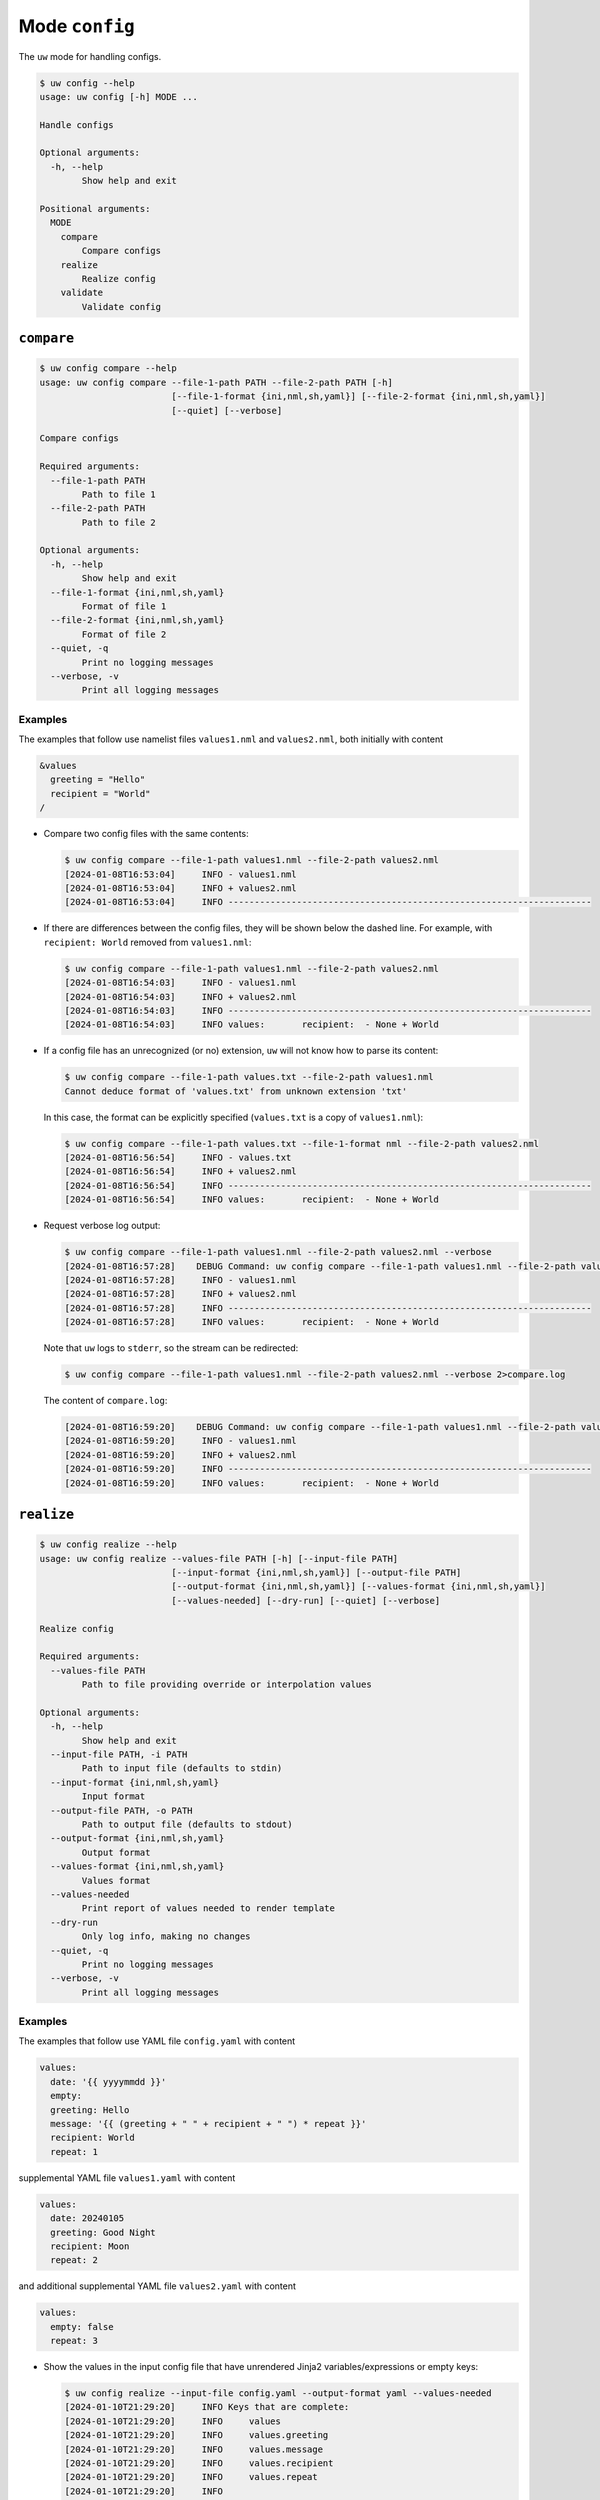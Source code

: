 Mode ``config``
===============

The ``uw`` mode for handling configs.

.. code-block:: text

  $ uw config --help
  usage: uw config [-h] MODE ...

  Handle configs

  Optional arguments:
    -h, --help
          Show help and exit

  Positional arguments:
    MODE
      compare
          Compare configs
      realize
          Realize config
      validate
          Validate config

.. _cli_config_compare_examples:

``compare``
-----------

.. code-block:: text

  $ uw config compare --help
  usage: uw config compare --file-1-path PATH --file-2-path PATH [-h]
                           [--file-1-format {ini,nml,sh,yaml}] [--file-2-format {ini,nml,sh,yaml}]
                           [--quiet] [--verbose]

  Compare configs

  Required arguments:
    --file-1-path PATH
          Path to file 1
    --file-2-path PATH
          Path to file 2

  Optional arguments:
    -h, --help
          Show help and exit
    --file-1-format {ini,nml,sh,yaml}
          Format of file 1
    --file-2-format {ini,nml,sh,yaml}
          Format of file 2
    --quiet, -q
          Print no logging messages
    --verbose, -v
          Print all logging messages

Examples
^^^^^^^^

The examples that follow use namelist files ``values1.nml`` and ``values2.nml``, both initially with content

.. code-block:: fortran

  &values
    greeting = "Hello"
    recipient = "World"
  /

* Compare two config files with the same contents:

  .. code-block:: text

    $ uw config compare --file-1-path values1.nml --file-2-path values2.nml
    [2024-01-08T16:53:04]     INFO - values1.nml
    [2024-01-08T16:53:04]     INFO + values2.nml
    [2024-01-08T16:53:04]     INFO ---------------------------------------------------------------------

* If there are differences between the config files, they will be shown below the dashed line. For example, with ``recipient: World`` removed from ``values1.nml``:

  .. code-block:: text

    $ uw config compare --file-1-path values1.nml --file-2-path values2.nml
    [2024-01-08T16:54:03]     INFO - values1.nml
    [2024-01-08T16:54:03]     INFO + values2.nml
    [2024-01-08T16:54:03]     INFO ---------------------------------------------------------------------
    [2024-01-08T16:54:03]     INFO values:       recipient:  - None + World

* If a config file has an unrecognized (or no) extension, ``uw`` will not know how to parse its content:

  .. code-block:: text

    $ uw config compare --file-1-path values.txt --file-2-path values1.nml
    Cannot deduce format of 'values.txt' from unknown extension 'txt'

  In this case, the format can be explicitly specified (``values.txt`` is a copy of ``values1.nml``):

  .. code-block:: text

    $ uw config compare --file-1-path values.txt --file-1-format nml --file-2-path values2.nml
    [2024-01-08T16:56:54]     INFO - values.txt
    [2024-01-08T16:56:54]     INFO + values2.nml
    [2024-01-08T16:56:54]     INFO ---------------------------------------------------------------------
    [2024-01-08T16:56:54]     INFO values:       recipient:  - None + World

* Request verbose log output:

  .. code-block:: text

    $ uw config compare --file-1-path values1.nml --file-2-path values2.nml --verbose
    [2024-01-08T16:57:28]    DEBUG Command: uw config compare --file-1-path values1.nml --file-2-path values2.nml --verbose
    [2024-01-08T16:57:28]     INFO - values1.nml
    [2024-01-08T16:57:28]     INFO + values2.nml
    [2024-01-08T16:57:28]     INFO ---------------------------------------------------------------------
    [2024-01-08T16:57:28]     INFO values:       recipient:  - None + World

  Note that ``uw`` logs to ``stderr``, so the stream can be redirected:

  .. code-block:: text

    $ uw config compare --file-1-path values1.nml --file-2-path values2.nml --verbose 2>compare.log

  The content of ``compare.log``:

  .. code-block:: text

    [2024-01-08T16:59:20]    DEBUG Command: uw config compare --file-1-path values1.nml --file-2-path values2.nml --verbose
    [2024-01-08T16:59:20]     INFO - values1.nml
    [2024-01-08T16:59:20]     INFO + values2.nml
    [2024-01-08T16:59:20]     INFO ---------------------------------------------------------------------
    [2024-01-08T16:59:20]     INFO values:       recipient:  - None + World

.. _cli_config_realize_examples:

``realize``
-----------

.. code-block:: text

  $ uw config realize --help
  usage: uw config realize --values-file PATH [-h] [--input-file PATH]
                           [--input-format {ini,nml,sh,yaml}] [--output-file PATH]
                           [--output-format {ini,nml,sh,yaml}] [--values-format {ini,nml,sh,yaml}]
                           [--values-needed] [--dry-run] [--quiet] [--verbose]

  Realize config

  Required arguments:
    --values-file PATH
          Path to file providing override or interpolation values

  Optional arguments:
    -h, --help
          Show help and exit
    --input-file PATH, -i PATH
          Path to input file (defaults to stdin)
    --input-format {ini,nml,sh,yaml}
          Input format
    --output-file PATH, -o PATH
          Path to output file (defaults to stdout)
    --output-format {ini,nml,sh,yaml}
          Output format
    --values-format {ini,nml,sh,yaml}
          Values format
    --values-needed
          Print report of values needed to render template
    --dry-run
          Only log info, making no changes
    --quiet, -q
          Print no logging messages
    --verbose, -v
          Print all logging messages

Examples
^^^^^^^^

The examples that follow use YAML file ``config.yaml`` with content

.. code-block:: yaml

  values:
    date: '{{ yyyymmdd }}'
    empty:
    greeting: Hello
    message: '{{ (greeting + " " + recipient + " ") * repeat }}'
    recipient: World
    repeat: 1

supplemental YAML file ``values1.yaml`` with content

.. code-block:: yaml

  values:
    date: 20240105
    greeting: Good Night
    recipient: Moon
    repeat: 2

and additional supplemental YAML file ``values2.yaml`` with content

.. code-block:: yaml

  values:
    empty: false
    repeat: 3

* Show the values in the input config file that have unrendered Jinja2 variables/expressions or empty keys:

  .. code-block:: text

    $ uw config realize --input-file config.yaml --output-format yaml --values-needed
    [2024-01-10T21:29:20]     INFO Keys that are complete:
    [2024-01-10T21:29:20]     INFO     values
    [2024-01-10T21:29:20]     INFO     values.greeting
    [2024-01-10T21:29:20]     INFO     values.message
    [2024-01-10T21:29:20]     INFO     values.recipient
    [2024-01-10T21:29:20]     INFO     values.repeat
    [2024-01-10T21:29:20]     INFO 
    [2024-01-10T21:29:20]     INFO Keys with unrendered Jinja2 variables/expressions:
    [2024-01-10T21:29:20]     INFO     values.date: {{ yyyymmdd }}
    [2024-01-10T21:29:20]     INFO 
    [2024-01-10T21:29:20]     INFO Keys that are set to empty:
    [2024-01-10T21:29:20]     INFO     values.empty

* To realize the config to ``stdout``, a target output format must be explicitly specified:

  .. code-block:: text

    $ uw config realize --input-file config.yaml --output-format yaml
    values:
      date: '{{ yyyymmdd }}'
      empty: null
      greeting: Hello
      message: Hello World
      recipient: World
      repeat: 1

  Shell redirection via ``|``, ``>``, et al may also be used to stream output to a file, another process, etc.

* Values in the primary input file can be overridden via one or more supplemental files specified as positional arguments, each overriding the last; or by environment variables, which have the highest precedence.

  .. code-block:: text

    $ recipient=Sun uw config realize --input-file config.yaml --output-format yaml values1.yaml values2.yaml
    values:
      date: 20240105
      empty: false
      greeting: Good Night
      message: Good Night Sun Good Night Sun Good Night Sun
      recipient: Moon
      repeat: 3

* Realize the config to a file via command-line argument:

  .. code-block:: text

    $ uw config realize --input-file config.yaml --output-file realized.yaml values1.yaml

  The content of ``realized.yaml``:

  .. code-block:: yaml

    values:
      date: 20240105
      empty: null
      greeting: Good Night
      message: Good Night Moon Good Night Moon
      recipient: Moon
      repeat: 2

* With the ``--dry-run`` flag specified, nothing is written to ``stdout`` (or to a file if ``--output-file`` is specified), but a report of what would have been written is logged to ``stderr``:

  .. code-block:: text

    $ uw config realize --input-file config.yaml --output-file realized.yaml --dry-run values1.yaml
    [2024-01-10T21:38:32]     INFO values:
    [2024-01-10T21:38:32]     INFO   date: 20240105
    [2024-01-10T21:38:32]     INFO   empty: null
    [2024-01-10T21:38:32]     INFO   greeting: Good Night
    [2024-01-10T21:38:32]     INFO   message: Good Night Moon Good Night Moon
    [2024-01-10T21:38:32]     INFO   recipient: Moon
    [2024-01-10T21:38:32]     INFO   repeat: 2

* If an input file is read alone from ``stdin``, ``uw`` will not know how to parse its content:

  .. code-block:: text

    $ cat config.yaml | uw config realize --output-file realized.yaml values1.yaml
    Specify --input-format when --input-file is not specified

* Read the config from ``stdin`` and realize to ``stdout``:

  .. code-block:: text

    $ cat config.yaml | uw config realize --input-format yaml --output-format yaml values1.yaml 
    values:
      date: 20240105
      empty: null
      greeting: Good Night
      message: Good Night Moon Good Night Moon
      recipient: Moon
      repeat: 2

* If the config file has an unrecognized (or no) extension, ``uw`` will not know how to parse its content:

  .. code-block:: text

    $ uw config realize --input-file config.txt --output-format yaml values1.yaml
    Cannot deduce format of 'config.txt' from unknown extension 'txt'

  In this case, the format can be explicitly specified  (``config.txt`` is a copy of ``config.yaml``):

  .. code-block:: text

    $ uw config realize --input-file config.txt --input-format yaml --output-format yaml values1.yaml
    values:
      date: 20240105
      empty: null
      greeting: Good Night
      message: Good Night Moon Good Night Moon
      recipient: Moon
      repeat: 2

* Request verbose log output:

  .. code-block:: text

    $ uw config realize --input-file config.yaml --output-format yaml --verbose values1.yaml
    [2024-01-10T21:42:17]    DEBUG Command: uw config realize --input-file config.yaml --output-format yaml --verbose values1.yaml
    [2024-01-10T21:42:17]    DEBUG Before update, config has depth 2
    [2024-01-10T21:42:17]    DEBUG Supplemental config has depth 2
    [2024-01-10T21:42:17]    DEBUG After update, config has depth 2
    [2024-01-10T21:42:17]    DEBUG Dereferencing, initial value: {'values': {'date': 20240105, 'empty': None, 'greeting': 'Good Night', 'message': '{{ (greeting + " " + recipient + " ") * repeat }}', 'recipient': 'Moon', 'repeat': 2}}
    [2024-01-10T21:42:17]    DEBUG Rendering: {'values': {'date': 20240105, 'empty': None, 'greeting': 'Good Night', 'message': '{{ (greeting + " " + recipient + " ") * repeat }}', 'recipient': 'Moon', 'repeat': 2}}
    [2024-01-10T21:42:17]    DEBUG Rendering: {'date': 20240105, 'empty': None, 'greeting': 'Good Night', 'message': '{{ (greeting + " " + recipient + " ") * repeat }}', 'recipient': 'Moon', 'repeat': 2}
    [2024-01-10T21:42:17]    DEBUG Rendering: 20240105
    [2024-01-10T21:42:17]    DEBUG Rendered: 20240105
    [2024-01-10T21:42:17]    DEBUG Rendering: None
    [2024-01-10T21:42:17]    DEBUG Rendered: None
    [2024-01-10T21:42:17]    DEBUG Rendering: Good Night
    [2024-01-10T21:42:17]    DEBUG Rendering: {{ (greeting + " " + recipient + " ") * repeat }}
    [2024-01-10T21:42:17]    DEBUG Rendering: Moon
    [2024-01-10T21:42:17]    DEBUG Rendering: 2
    [2024-01-10T21:42:17]    DEBUG Rendered: 2
    [2024-01-10T21:42:17]    DEBUG Dereferencing, current value: {'values': {'date': 20240105, 'empty': None, 'greeting': 'Good Night', 'message': '{{ (greeting + " " + recipient + " ") * repeat }}', 'recipient': 'Moon', 'repeat': 2}}
    [2024-01-10T21:42:17]    DEBUG Rendering: {'values': {'date': 20240105, 'empty': None, 'greeting': 'Good Night', 'message': 'Good Night Moon Good Night Moon', 'recipient': 'Moon', 'repeat': 2}}
    [2024-01-10T21:42:17]    DEBUG Rendering: {'date': 20240105, 'empty': None, 'greeting': 'Good Night', 'message': 'Good Night Moon Good Night Moon', 'recipient': 'Moon', 'repeat': 2}
    [2024-01-10T21:42:17]    DEBUG Rendering: 20240105
    [2024-01-10T21:42:17]    DEBUG Rendered: 20240105
    [2024-01-10T21:42:17]    DEBUG Rendering: None
    [2024-01-10T21:42:17]    DEBUG Rendered: None
    [2024-01-10T21:42:17]    DEBUG Rendering: Good Night
    [2024-01-10T21:42:17]    DEBUG Rendering: Good Night Moon Good Night Moon
    [2024-01-10T21:42:17]    DEBUG Rendering: Moon
    [2024-01-10T21:42:17]    DEBUG Rendering: 2
    [2024-01-10T21:42:17]    DEBUG Rendered: 2
    [2024-01-10T21:42:17]    DEBUG Dereferencing, final value: {'values': {'date': 20240105, 'empty': None, 'greeting': 'Good Night', 'message': 'Good Night Moon Good Night Moon', 'recipient': 'Moon', 'repeat': 2}}
    values:
      date: 20240105
      empty: null
      greeting: Good Night
      message: Good Night Moon Good Night Moon
      recipient: Moon
      repeat: 2

  Note that ``uw`` logs to ``stderr`` and writes non-log output to ``stdout``, so the streams can be redirected separately:

  .. code-block:: text

    $ uw config realize --input-file config.yaml --output-format yaml --verbose values1.yaml >realized.yaml 2>realized.log

  The content of ``realized.yaml``:

  .. code-block:: yaml

    values:
      date: 20240105
      empty: null
      greeting: Good Night
      message: Good Night Moon Good Night Moon
      recipient: Moon
      repeat: 2

  The content of ``realized.log``:

  .. code-block:: text

    [2024-01-10T21:43:58]    DEBUG Command: uw config realize --input-file config.yaml --output-format yaml --verbose values1.yaml
    [2024-01-10T21:43:58]    DEBUG Before update, config has depth 2
    [2024-01-10T21:43:58]    DEBUG Supplemental config has depth 2
    ...
    [2024-01-10T21:43:58]    DEBUG Rendering: 2
    [2024-01-10T21:43:58]    DEBUG Rendered: 2
    [2024-01-10T21:43:58]    DEBUG Dereferencing, final value: {'values': {'date': 20240105, 'empty': None, 'greeting': 'Good Night', 'message': 'Good Night Moon Good Night Moon', 'recipient': 'Moon', 'repeat': 2}}

* Note that ``uw`` does not allow invalid conversions. For example, when attempting to generate an ``sh`` config from a depth-2 ``yaml``:

  .. code-block:: text

    $ uw config realize --input-file config.yaml --output-format sh
    [2024-01-10T21:46:00]    ERROR Cannot realize depth-2 config to type-'sh' config
    Cannot realize depth-2 config to type-'sh' config

  Note that ``ini`` and ``nml`` configs are, by definition, depth-2 configs, while ``sh`` configs are depth-1 and ``yaml`` configs have arbitrary depth.

.. _cli_config_validate_examples:

``validate``
------------

.. code-block:: text

  $ uw config validate --help
  usage: uw config validate --schema-file PATH [-h] [--input-file PATH] [--quiet] [--verbose]

  Validate config

  Required arguments:
    --schema-file PATH
        Path to schema file to use for validation

  Optional arguments:
    -h, --help
        Show help and exit
    --input-file PATH, -i PATH
        Path to input file (defaults to stdin)
    --quiet, -q
        Print no logging messages
    --verbose, -v
        Print all logging messages

Examples
^^^^^^^^

The examples that follow use :json-schema:`JSON Schema<understanding-json-schema/reference>` file ``schema.jsonschema`` with content

.. code:: json

  {
    "$schema": "http://json-schema.org/draft-07/schema#",
    "type": "object",
    "properties": {
      "values": {
        "type": "object",
        "properties": {
          "greeting": {
            "type": "string"
          },
          "recipient": {
            "type": "string"
          }
        },
        "required": ["greeting", "recipient"],
        "additionalProperties": false
      }
    },
    "required": ["values"],
    "additionalProperties": false
  }

and YAML file ``values.yaml`` with content

.. code-block:: yaml

  values:
    greeting: Hello
    recipient: World

* Validate a YAML config against a given JSON schema:

  .. code-block:: text

    $ uw config validate --schema-file schema.jsonschema --input-file values.yaml
    [2024-01-03T17:23:07]     INFO 0 UW schema-validation errors found

  Shell redirection via ``|``, ``>``, et al may also be used to stream output to a file, another process, etc.

* Read the config from ``stdin`` and print validation results to ``stdout``:

  .. code-block:: text

    $ cat values.yaml | uw config validate --schema-file schema.jsonschema
    [2024-01-03T17:26:29]     INFO 0 UW schema-validation errors found

* However, reading the schema from ``stdin`` is **not** supported:

  .. code-block:: text

    $ cat schema.jsonschema | uw config validate --input-file values.yaml
    uw config validate: error: the following arguments are required: --schema-file

* If a config fails validation, differences from the schema will be displayed. For example, with ``recipient: World`` removed from ``values.yaml``:

  .. code-block:: text

    $ uw config validate --schema-file schema.jsonschema --input-file values.yaml
    [2024-01-03T17:31:19]    ERROR 1 UW schema-validation error found
    [2024-01-03T17:31:19]    ERROR 'recipient' is a required property
    [2024-01-03T17:31:19]    ERROR
    [2024-01-03T17:31:19]    ERROR Failed validating 'required' in schema['properties']['values']:
    [2024-01-03T17:31:19]    ERROR     {'additionalProperties': False,
    [2024-01-03T17:31:19]    ERROR      'properties': {'greeting': {'type': 'string'},
    [2024-01-03T17:31:19]    ERROR                     'recipient': {'type': 'string'}},
    [2024-01-03T17:31:19]    ERROR      'required': ['greeting', 'recipient'],
    [2024-01-03T17:31:19]    ERROR      'type': 'object'}
    [2024-01-03T17:31:19]    ERROR
    [2024-01-03T17:31:19]    ERROR On instance['values']:
    [2024-01-03T17:31:19]    ERROR     {'greeting': 'Hello'}

* Request verbose log output:

  .. code-block:: text

    $ uw config validate --schema-file schema.jsonschema --input-file values.yaml --verbose
    [2024-01-03T17:29:46]    DEBUG Command: uw config validate --schema-file schema.jsonschema --input-file values.yaml --verbose
    [2024-01-03T17:29:46]    DEBUG Dereferencing, initial value: {'values': {'greeting': 'Hello', 'recipient': 'World'}}
    [2024-01-03T17:29:46]    DEBUG Rendering: {'values': {'greeting': 'Hello', 'recipient': 'World'}}
    [2024-01-03T17:29:46]    DEBUG Rendering: {'greeting': 'Hello', 'recipient': 'World'}
    [2024-01-03T17:29:46]    DEBUG Rendering: Hello
    [2024-01-03T17:29:46]    DEBUG Rendering: World
    [2024-01-03T17:29:46]    DEBUG Dereferencing, final value: {'values': {'greeting': 'Hello', 'recipient': 'World'}}
    [2024-01-03T17:29:46]     INFO 0 UW schema-validation errors found

  Note that ``uw`` logs to ``stderr``, so the stream can be redirected:

  .. code-block:: text

    $ uw config validate --schema-file schema.jsonschema --input-file values.yaml --verbose 2>validate.log

  The content of ``validate.log``:

  .. code-block:: text

    [2024-01-03T17:30:49]    DEBUG Command: uw config validate --schema-file schema.jsonschema --input-file values.yaml --verbose
    [2024-01-03T17:30:49]    DEBUG Dereferencing, initial value: {'values': {'greeting': 'Hello', 'recipient': 'World'}}
    [2024-01-03T17:30:49]    DEBUG Rendering: {'values': {'greeting': 'Hello', 'recipient': 'World'}}
    [2024-01-03T17:30:49]    DEBUG Rendering: {'greeting': 'Hello', 'recipient': 'World'}
    [2024-01-03T17:30:49]    DEBUG Rendering: Hello
    [2024-01-03T17:30:49]    DEBUG Rendering: World
    [2024-01-03T17:30:49]    DEBUG Dereferencing, final value: {'values': {'greeting': 'Hello', 'recipient': 'World'}}
    [2024-01-03T17:30:49]     INFO 0 UW schema-validation errors found
